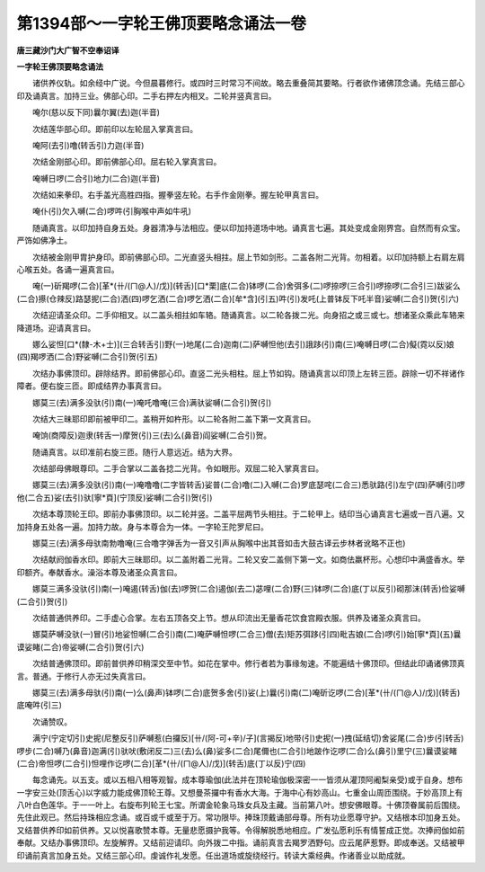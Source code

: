 第1394部～一字轮王佛顶要略念诵法一卷
========================================

**唐三藏沙门大广智不空奉诏译**

**一字轮王佛顶要略念诵法**


　　诸供养仪轨。如余经中广说。今但晨暮修行。或四时三时常习不间故。略去重叠简其要略。行者欲作诸佛顶念诵。先结三部心印及诵真言。加持三业。佛部心印。二手右押左内相叉。二轮并竖真言曰。

　　唵尔(慈以反下同)曩尔翼(去)迦(半音)

　　次结莲华部心印。即前印以左轮屈入掌真言曰。

　　唵阿(去引)噜(转舌引)力迦(半音)

　　次结金刚部心印。即前佛部心印。屈右轮入掌真言曰。

　　唵嚩日啰(二合引)地力(二合)迦(半音)

　　次结如来拳印。右手盖光高胜四指。握拳竖左轮。右手作金刚拳。握左轮甲真言曰。

　　唵仆(引)欠入嚩(二合)啰吽(引胸喉中声如牛吼)

　　随诵真言。以印加持自身五处。身器清净与法相应。便以印加持道场中地。诵真言七遍。其处变成金刚界宫。自然而有众宝。严饰如佛净土。

　　次结被金刚甲胄护身印。即前佛部心印。二光直竖头相拄。屈上节如剑形。二盖各附二光背。勿相着。以印加持额上右肩左肩心喉五处。各诵一遍真言曰。

　　唵(一)斫羯啰(二合)[革*(卄/(ㄇ@人)/戊)](转舌)[口*栗]底(二合)钵啰(二合)舍弭多(二)啰捺啰(三合引)啰捺啰(二合引三)跋娑么(二合)攃(仓辣反)路瑟抳(二合)洒(四)啰乞洒(二合)啰乞洒(二合)[牟*含](引五)吽(引)发吒(上普钵反下吒半音)娑嚩(二合引)贺(引六)

　　次结迎请圣众印。二手仰相叉。以二盖头相拄如车辂。随诵真言。以二轮各拨二光。向身招之或三或七。想诸圣众乘此车辂来降道场。迎请真言曰。

　　娜么娑怛[口*(隸-木+士)](三合转舌引)野(一)地尾(二合)迦南(二)萨嚩怛他(去引)誐跢(引)南(三)唵嚩日啰(二合)儗(霓以反)娘(四)羯啰洒(二合)野娑嚩(二合引)贺(引五)

　　次结办事佛顶印。辟除结界。即前佛部心印。直竖二光头相柱。屈上节如钩。随诵真言以印顶上左转三匝。辟除一切不祥诸作障者。便右旋三匝。即成结界办事真言曰。

　　娜莫三(去)满多没驮(引)南(一)唵吒噜唵(三合)满驮娑嚩(二合引)贺(引)

　　次结大三昧耶印即前被甲印二。盖稍开如杵形。以二轮各附二盖下第一文真言曰。

　　唵饷(商障反)迦隶(转舌一)摩贺(引)三(去)么(鼻音)阎娑嚩(二合引)贺。

　　随诵真言。以印准前右旋三匝。随行人意远近。结为大界。

　　次结部母佛眼尊印。二手合掌以二盖各捻二光背。令如眼形。双屈二轮入掌真言曰。

　　娜莫三(去)满多没驮(引)南(一)唵噜噜(二字皆转舌)娑普(二合)噜(二)入嚩(二合)罗底瑟咤(二合三)悉驮路(引)左宁(四)萨嚩(引)啰他(二合五)娑(去引)驮[寧*頁](宁顶反)娑嚩(二合引)贺(引)

　　次结本尊顶轮王印。即前办事佛顶印。以二轮并竖。二盖平屈两节头相拄。于二轮甲上。结印当心诵真言七遍或一百八遍。又加持身五处各一遍。加持力故。身与本尊合为一体。一字轮王陀罗尼曰。

　　娜莫三(去)满多母驮南勃噜唵(三合噜字弹舌为一音又引声从胸喉中出其音如击大鼓古译云步林者讹略不正也)

　　次结献阏伽香水印。即前大三昧耶印。以二盖附着二光背。二轮又安二盖侧下第一文。如商佉羸杯形。心想印中满盛香水。举印额齐。奉献香水。澡浴本尊及诸圣众真言曰。

　　娜莫三满多没驮(引)南(一)唵遏(转舌)伽(去)啰贺(二合)遏伽(去二)苾哩(二合)野(三)钵啰(二合)底(丁以反引)砌那沫(转舌)俭娑嚩(二合引)贺(引)

　　次结普通供养印。二手虚心合掌。左右五顶各交上节。想从印流出无量香花饮食宫殿衣服。供养及诸圣众真言曰。

　　娜莫萨嚩没驮(一)冒(引)地娑怛嚩(二合引)南(二)唵萨嚩怛啰(二合三)僧(去)矩苏弭跢(引四)毗吉娘(二合)啰(引)始[寧*頁](五)曩谟娑睹(二合)帝娑嚩(二合引)贺(引六)

　　次结普通佛顶印。即前普供养印稍深交至中节。如花在掌中。修行者若为事缘匆速。不能遍结十佛顶印。但结此印诵诸佛顶真言。普通。于修行人亦无过失真言曰。

　　娜莫三(去)满多母驮(引)南(一)么(鼻声)钵啰(二合)底贺多舍(引)娑(上)曩(引)南(二)唵斫讫啰(二合)[革*(卄/(ㄇ@人)/戊)](转舌)底唵吽(引三)

　　次诵赞叹。

　　满宁(宁定切引)史抳(尼整反引)萨嚩惹(白攞反)[卄/(阿-可+辛)/子](言揭反)地带(引)史抳(一)拽(延结切)舍娑尾(二合)步(引转舌)啰步(二合)嚩乃(鼻音)迦满(引)驮吠(敷闭反二)三(去)么(鼻)娑多(二合)尾儞也(二合引)地跛作讫啰(二合)么(鼻引)里宁(三)曩谟娑睹(二合)帝怛啰(二合引)怛哩作讫啰(二合)[革*(卄/(ㄇ@人)/戊)](转舌)底(丁以反)宁(四)

　　每念诵先。以五支。或以五相八相等观智。成本尊瑜伽(此法并在顶轮瑜伽极深密一一皆须从灌顶阿阇梨亲受)或于自身。想布一字安三处(顶舌心)以字威力能成佛顶轮王尊。又想曼茶攞中有香水大海。于海中心有妙高山。七重金山周匝围绕。于妙高顶上有八叶白色莲华。于一一叶上。右旋布列轮王七宝。所谓金轮象马珠女兵及主藏。当前第八叶。想安佛眼尊。十佛顶眷属前后围绕。先住此观已。然后持珠相应念诵。或百或千或至于万。常功限毕。捧珠顶戴诵部母尊。所有功业愿尊守护。又结根本印加身五处。又结普供养印如前供养。又以悦喜歌赞本尊。无量悲愿摄护我等。令得解脱悉地相应。广发弘愿利乐有情誓成正觉。次捧阏伽如前奉献。又结办事佛顶印。左旋解界。又结前迎请印。向外拨二中指。诵前真言去羯罗洒野句。应云尾萨惹野。即成奉送。又结被甲印诵前真言加身五处。又结三部心印。虔诚作礼发愿。任出道场或旋绕经行。转读大乘经典。作诸善业以助成就。
